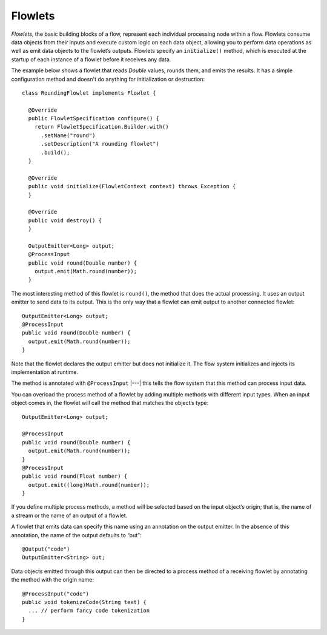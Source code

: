.. meta::
    :author: Cask Data, Inc.
    :copyright: Copyright © 2014 Cask Data, Inc.

.. _flowlets:

========
Flowlets
========

*Flowlets*, the basic building blocks of a flow, represent each
individual processing node within a flow. Flowlets consume data objects
from their inputs and execute custom logic on each data object, allowing
you to perform data operations as well as emit data objects to the
flowlet’s outputs. Flowlets specify an ``initialize()`` method, which is
executed at the startup of each instance of a flowlet before it receives
any data.

The example below shows a flowlet that reads *Double* values, rounds
them, and emits the results. It has a simple configuration method and
doesn't do anything for initialization or destruction::

  class RoundingFlowlet implements Flowlet {

    @Override
    public FlowletSpecification configure() {
      return FlowletSpecification.Builder.with()
        .setName("round")
        .setDescription("A rounding flowlet")
        .build();
    }

    @Override
    public void initialize(FlowletContext context) throws Exception {
    }

    @Override
    public void destroy() {
    }

    OutputEmitter<Long> output;
    @ProcessInput
    public void round(Double number) {
      output.emit(Math.round(number));
    }


The most interesting method of this flowlet is ``round()``, the method
that does the actual processing. It uses an output emitter to send data
to its output. This is the only way that a flowlet can emit output to
another connected flowlet::

  OutputEmitter<Long> output;
  @ProcessInput
  public void round(Double number) {
    output.emit(Math.round(number));
  }

Note that the flowlet declares the output emitter but does not
initialize it. The flow system initializes and injects its
implementation at runtime.

The method is annotated with ``@ProcessInput`` |---| this tells the flow
system that this method can process input data.

You can overload the process method of a flowlet by adding multiple
methods with different input types. When an input object comes in, the
flowlet will call the method that matches the object’s type::

  OutputEmitter<Long> output;

  @ProcessInput
  public void round(Double number) {
    output.emit(Math.round(number));
  }
  @ProcessInput
  public void round(Float number) {
    output.emit((long)Math.round(number));
  }

If you define multiple process methods, a method will be selected based
on the input object’s origin; that is, the name of a stream or the name
of an output of a flowlet.

A flowlet that emits data can specify this name using an annotation on
the output emitter. In the absence of this annotation, the name of the
output defaults to “out”::

  @Output("code")
  OutputEmitter<String> out;

Data objects emitted through this output can then be directed to a
process method of a receiving flowlet by annotating the method with the
origin name::

  @ProcessInput("code")
  public void tokenizeCode(String text) {
    ... // perform fancy code tokenization
  }

